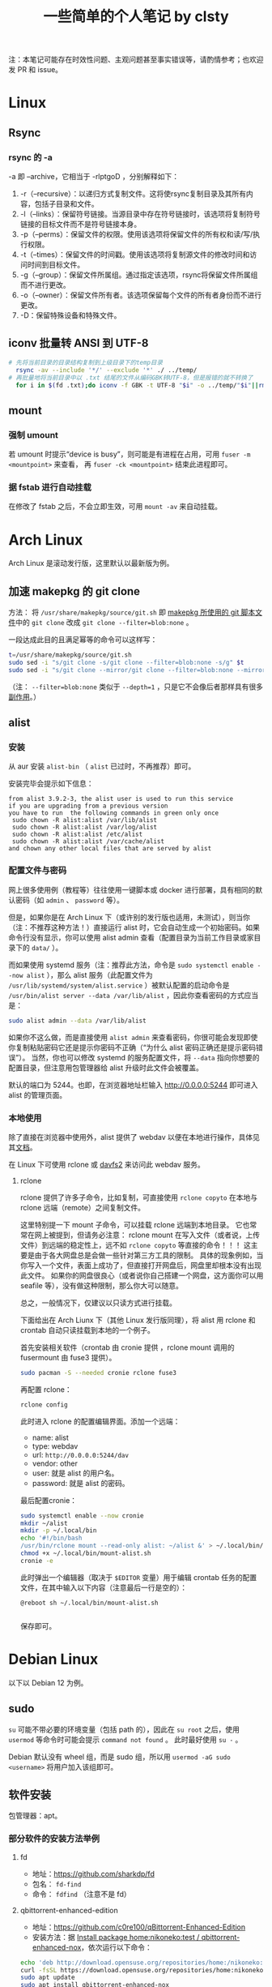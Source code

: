 #+title: 一些简单的个人笔记 by clsty
注：本笔记可能存在时效性问题、主观问题甚至事实错误等，请酌情参考；也欢迎发 PR 和 issue。
* Linux
** Rsync
*** rsync 的 -a
-a 即 --archive，它相当于 -rlptgoD ，分别解释如下：
1. -r（--recursive）：以递归方式复制文件。这将使rsync复制目录及其所有内容，包括子目录和文件。
2. -l（--links）：保留符号链接。当源目录中存在符号链接时，该选项将复制符号链接的目标文件而不是符号链接本身。
3. -p（--perms）：保留文件的权限。使用该选项将保留文件的所有权和读/写/执行权限。
4. -t（--times）：保留文件的时间戳。使用该选项将复制源文件的修改时间和访问时间到目标文件。
5. -g（--group）：保留文件所属组。通过指定该选项，rsync将保留文件所属组而不进行更改。
6. -o（--owner）：保留文件所有者。该选项保留每个文件的所有者身份而不进行更改。
7. -D：保留特殊设备和特殊文件。

** iconv 批量转 ANSI 到 UTF-8
#+begin_src bash
  # 先将当前目录的目录结构复制到上级目录下的temp目录
    rsync -av --include '*/' --exclude '*' ./ ../temp/
  # 再批量地将当前目录中以 .txt 结尾的文件从编码GBK转UTF-8，但是报错的就不转换了
    for i in $(fd .txt);do iconv -f GBK -t UTF-8 "$i" -o ../temp/"$i"||rm ../temp/"$i";done
#+end_src
** mount
*** 强制 umount
若 umount 时提示“device is busy”，则可能是有进程在占用，可用 =fuser -m <mountpoint>= 来查看，
再 =fuser -ck <mountpoint>= 结束此进程即可。
*** 据 fstab 进行自动挂载
在修改了 fstab 之后，不会立即生效，可用 =mount -av= 来自动挂载。
* Arch Linux
Arch Linux 是滚动发行版，这里默认以最新版为例。
** 加速 makepkg 的 git clone
方法：
将 =/usr/share/makepkg/source/git.sh= 即 [[https://unix.stackexchange.com/questions/154919/how-to-modify-a-pkgbuild-which-uses-git-sources-to-pull-only-a-shallow-clone][makepkg 所使用的 git 脚本文件]]中的 ~git clone~ 改成 ~git clone --filter=blob:none~ 。

一段达成此目的且满足幂等的命令可以这样写：
#+begin_src bash
t=/usr/share/makepkg/source/git.sh
sudo sed -i "s/git clone -s/git clone --filter=blob:none -s/g" $t
sudo sed -i "s/git clone --mirror/git clone --filter=blob:none --mirror/g" $t
#+end_src

（注： ~--filter=blob:none~ 类似于 ~--depth=1~ ，只是它不会像后者那样具有很多[[https://zhuanlan.zhihu.com/p/597688197][副作用]]。）
** alist
*** 安装
从 aur 安装 =alist-bin= （ =alist= 已过时，不再推荐）即可。

安装完毕会提示如下信息：
#+begin_example
from alist 3.9.2-3, the alist user is used to run this service
if you are upgrading from a previous version
you have to run  the following commands in green only once
 sudo chown -R alist:alist /var/lib/alist
 sudo chown -R alist:alist /var/log/alist
 sudo chown -R alist:alist /etc/alist
 sudo chown -R alist:alist /var/cache/alist
and chown any other local files that are served by alist
#+end_example
*** 配置文件与密码
网上很多使用例（教程等）往往使用一键脚本或 docker 进行部署，具有相同的默认密码（如 =admin= 、 =password= 等）。

但是，如果你是在 Arch Linux 下（或许别的发行版也适用，未测试），则当你（注：不推荐这种方法！）直接运行 alist 时，它会自动生成一个初始密码。如果命令行没有显示，你可以使用 alist admin 查看（配置目录为当前工作目录或家目录下的 =data/= ）。

而如果使用 systemd 服务（注：推荐此方法，命令是 =sudo systemctl enable --now alist= ），那么 alist 服务（此配置文件为 =/usr/lib/systemd/system/alist.service= ）被默认配置的启动命令是 =/usr/bin/alist server --data /var/lib/alist= ，因此你查看密码的方式应当是：
#+begin_src bash
  sudo alist admin --data /var/lib/alist
#+end_src

如果你不这么做，而是直接使用 =alist admin= 来查看密码，你很可能会发现即使你复制粘贴密码它还是提示你密码不正确（“为什么 alist 密码正确还是提示密码错误”）。
当然，你也可以修改 systemd 的服务配置文件，将 =--data= 指向你想要的配置目录，但注意用包管理器给 alist 升级时此文件会被覆盖。

默认的端口为 5244。也即，在浏览器地址栏输入 [[http://0.0.0.0:5244]] 即可进入 alist 的管理页面。

*** 本地使用
除了直接在浏览器中使用外，alist 提供了 webdav 以便在本地进行操作，具体见其[[https://alist.nn.ci/zh/guide/webdav.html][文档]]。

在 Linux 下可使用 rclone 或 [[https://wiki.archlinux.org/title/Davfs2][davfs2]] 来访问此 webdav 服务。

**** rclone
rclone 提供了许多子命令，比如复制，可直接使用 =rclone copyto= 在本地与 rclone 远端（remote）之间复制文件。

这里特别提一下 mount 子命令，可以挂载 rclone 远端到本地目录。
它也常常在网上被提到，但请务必注意：
rclone mount 在写入文件（或者说，上传文件）到远端的稳定性上，远不如 ~rclone copyto~ 等直接的命令！！！
这主要是由于各大网盘总是会做一些针对第三方工具的限制。
具体的现象例如，当你写入一个文件，表面上成功了，但直接打开网盘后，网盘里却根本没有出现此文件。
如果你的网盘很良心（或者说你自己搭建一个网盘，这方面你可以用 seafile 等），没有做这种限制，那么你大可以随意。

总之，一般情况下，仅建议以只读方式进行挂载。

下面给出在 Arch Liunx 下（其他 Linux 发行版同理），将 alist 用 rclone 和 crontab 自动只读挂载到本地的一个例子。

首先安装相关软件（crontab 由 cronie 提供 ，rclone mount 调用的 fusermount 由 fuse3 提供）。
#+begin_src bash
  sudo pacman -S --needed cronie rclone fuse3
#+end_src
再配置 rclone：
#+begin_src bash
  rclone config
#+end_src
此时进入 rclone 的配置编辑界面。添加一个远端：
- name: alist
- type: webdav
- url: =http://0.0.0.0:5244/dav=
- vendor: other
- user: 就是 alist 的用户名。
- password: 就是 alist 的密码。
最后配置cronie：
#+begin_src bash
  sudo systemctl enable --now cronie
  mkdir ~/alist
  mkdir -p ~/.local/bin
  echo '#!/bin/bash
  /usr/bin/rclone mount --read-only alist: ~/alist &' > ~/.local/bin/mount-alist.sh
  chmod +x ~/.local/bin/mount-alist.sh
  cronie -e
#+end_src
此时弹出一个编辑器（取决于 =$EDITOR= 变量）用于编辑 crontab 任务的配置文件，在其中输入以下内容（注意最后一行是空的）：
#+begin_src crontab
  @reboot sh ~/.local/bin/mount-alist.sh
  
#+end_src
保存即可。

* Debian Linux
以下以 Debian 12 为例。
** sudo
=su= 可能不带必要的环境变量（包括 path 的），因此在 =su root= 之后，使用 =usermod= 等命令时可能会提示 =command not found= 。
此时最好使用 =su -= 。

Debian 默认没有 wheel 组，而是 sudo 组，所以用 =usermod -aG sudo <username>= 将用户加入该组即可。

** 软件安装
包管理器：apt。
*** 部分软件的安装方法举例
**** fd
- 地址：[[https://github.com/sharkdp/fd]]
- 包名： =fd-find=
- 命令： =fdfind= （注意不是 fd）
**** qbittorrent-enhanced-edition
- 地址：[[https://github.com/c0re100/qBittorrent-Enhanced-Edition]]
- 安装方法：据 [[https://software.opensuse.org//download.html?project=home%3Anikoneko%3Atest&package=qbittorrent-enhanced-nox][Install package home:nikoneko:test / qbittorrent-enhanced-nox]]，依次运行以下命令：
#+begin_src bash
echo 'deb http://download.opensuse.org/repositories/home:/nikoneko:/test/Debian_12/ /' | sudo tee /etc/apt/sources.list.d/home:nikoneko:test.list
curl -fsSL https://download.opensuse.org/repositories/home:nikoneko:test/Debian_12/Release.key | gpg --dearmor | sudo tee /etc/apt/trusted.gpg.d/home_nikoneko_test.gpg > /dev/null
sudo apt update
sudo apt install qbittorrent-enhanced-nox
#+end_src
其中第二步如果 curl 报错，可以考虑将 https 改为 http。
**** alist
- 地址：[[https://github.com/Xhofe/alist]]
- 安装方法：
运行
#+begin_src bash
curl -fsSL "https://alist.nn.ci/v3.sh"|sudo bash -s install
#+end_src
* Emacs
** quelpa 安装插件一例
#+begin_src elisp
(use-package quelpa
 :ensure t
 :commands quelpa
 :custom
 (quelpa-git-clone-depth 1)
 (quelpa-self-upgrade-p nil)
 (quelpa-update-melpa-p nil)
 (quelpa-checkout-melpa-p nil))
(quelpa
 '(evil-tutor-sc
	 :fetcher git
	 :files (:defaults "tutor-sc.txt")
	 :url "https://github.com/clsty/evil-tutor-sc.git"))
#+end_src

* GitHub
一些冷知识：
- 自述文档（README）（按优先级从高到低排序）可以位于仓库的 =.github/= 、根目录、 =docs/= 。
- GitHub 支持渲染的文档格式见 [[https://github.com/github/markup][github/markup]]。
  - 对 org-mode 的测试见 [[./test.org]]。

* Firefox
** 附加组件（add-ons）
*** 主题
*** 扩展
以下给出对若干扩展进行简单测试的一些记录。

请注意，时效性可能不强。
也即，它很可能不完全适用于你看到此文时这些扩展的实际情形。

若想补充，可提交 PR。
**** 侧边标签栏
- [[https://addons.mozilla.org/en-US/firefox/addon/sidebery/][Sidebery]]：
  - 可显示出标签页所在的容器颜色。
  - 允许多面板（panel）。
  - 以缩进标记出标签之间的先后关系。
- [[https://addons.mozilla.org/en-US/firefox/addon/grasshopper-urls][Grasshopper]]：待测试。
**** 书签容器
背景：
- 想要用好容器，除了安装官方的 [[https://addons.mozilla.org/en-US/firefox/addon/multi-account-containers][Firefox Multi-Account Containers]] 以外，我们还面临一个问题：
假如你真的需要在同一网站上使用多个账号，默认情况下，你需要在标签页或什么地方用右键菜单切换容器。
这无疑很麻烦。
- 那么，有没有什么扩展，可以让你的书签中包含“以指定容器打开”的这种信息呢？
答案是肯定的。这里，我简单测试了若干实现此功能的扩展。

- [[https://addons.mozilla.org/en-US/firefox/addon/containmarks][ContainMarks]]（推荐）：添加过程很方便，也确实可用。
  - 对书签条目的影响：在 url 前面添加 =about:xxx:= ，其中 =xxx= 是一段随机字符串。
- [[https://addons.mozilla.org/en-US/firefox/addon/container-bookmarks/][Container Bookmarks]]：确实可用，但添加过程过于繁琐。
  - 对书签条目的影响：在 url 末尾添加 =#xxx= 的参数。
- [[https://github.com/vances678/ContainerBookmarks][Container Bookmarks]]（是的，与前一个同名）：添加过程很方便，但似乎因为需要访问 [[s2.googleusercontent.com]] 而导致在国内无法使用（会报错）。
  - 对书签条目的影响：在 url 前面添加 =moz-extension://xxx...= 的一大长串。
**** 其他扩展
- 待探索：
  - https://addons.mozilla.org/en-US/firefox/addon/conex/
**** 新标签页
- [[https://addons.mozilla.org/en-US/firefox/addon/ya-bookmarks-on-new-tab][Bookmarks on New Tab]]
  - 启动速度超快。
  - 存在一个严重缺陷：会把文件夹与书签条目混在一起，干扰使用。
- [[https://addons.mozilla.org/en-US/firefox/addon/bookmarked-speeddial][Bookmarked Speed Dial]]
  - 启动速度较慢。
** 密码等登录信息的所在文件
注：此方法仅在 Firefox 115.0.2 版本上进行了测试。

如果你的 Firefox 的某个 profile 损坏，启动 Firefox 时会卡住，可以使用 =-p= 参数打开 profile 管理器来新建一个 profile。
但是，假如损坏的那个 profile 含有某些登录信息（账户密码），你可能会想要把它迁移到新的 profile 中。

因此，你需要复制 profile 目录（为 =~/.mozilla/firefox= 下的某个目录）中的以下文件：
=key4.db= 、 =logins.json= 、 =signedInUser.json= 。
** 修改限制扩展修改的域名
Firefox 对某些域名进行了保护，以防其被扩展修改，这无疑增强了（使用了任何你无法完全信任的扩展时的）安全性，却降低了便利性。
比如，你将无法在 [[mozilla.org]] 使用 Dark Reader。

如果你能够完全信任你的所有扩展，则你可以：
- 访问 [[about:config]] 。
- 搜索 =extensions.webextensions.restrictedDomains= 。
- 其默认值为
  #+begin_example
  accounts-static.cdn.mozilla.net,accounts.firefox.com,addons.cdn.mozilla.net,addons.mozilla.org,api.accounts.firefox.com,content.cdn.mozilla.net,discovery.addons.mozilla.org,install.mozilla.org,oauth.accounts.firefox.com,profile.accounts.firefox.com,support.mozilla.org,sync.services.mozilla.com,autoatendimento.bb.com.br,ibpf.sicredi.com.br,ibpj.sicredi.com.br,internetbanking.caixa.gov.br,www.ib12.bradesco.com.br,www2.bancobrasil.com.br
  #+end_example
  按需修改即可，比如改为
  #+begin_example
  accounts-static.cdn.mozilla.net,accounts.firefox.com,addons.cdn.mozilla.net,api.accounts.firefox.com,content.cdn.mozilla.net,install.mozilla.org,sync.services.mozilla.com
  #+end_example
- 再搜索 =privacy.resistFingerprinting.block_mozAddonManager= ，将其值改为 true。
以上。此时大多数扩展应当对 [[mozilla.org]] 等域名可用了。

但是，部分扩展仍需进一步设置，比如 Dark Reader，因为它默认自行检测域名是否被限制，即使此时已经取消了限制，它也不会尝试运行。
对于 Dark Reader 的设置方法：
- 依次点击 Dark Reader 扩展图标 -> Dev tools -> Preview new design。
- 再次点击 Dark Reader 扩展图标，此时的交互界面应当已经改变。
- 点击 Settings -> Site list -> Enable on restricted pages。
此时 Dark Reader 在 [[mozilla.org]] 上就可用了。
当然，交互界面也变成新的了，如果你是老用户，你可能需要适应一下。
注意如果切回老界面，则此设置会立即失效。

** 重定向
这里所说的重定向插件，不仅是在地址栏或其他方式打开某个网址时的重定向，也是页面中请求资源的重定向（比如图片的链接）。

尝试了 gooreplacer，据其文档，应该是一个很有趣的插件，但很可惜实际测试完全无法使用，很可能是 Firefox 更新而此插件没跟上版本所导致的。

可用的是 HeaderEditor。
** 禁用 DRM 提示
Firefox 可以关闭 DRM。但即使关闭了，在打开一些页面（比如 Bilibili 上的某个电影，注意同一页面可能只有第一次才会提示）时，还是可能跳出打开 DRM 的提示。

*** 方法
这个提示没有直接关闭的方法，但是可以通过修改 =userChrome.css= 来定制 Firefox 的界面来关闭。

具体方法是：
- 打开 =about:config= ，将 =toolkit.legacyUserProfileCustomizations.stylesheets= 的值设为 true。
- 在 Firefox 的 profile 目录（可打开 =about:support= 查看 profile directory）下新建 chrome 文件夹。
- 在 chrome 文件夹下新建 =userChrome.css= 文件。编辑内容为：
#+begin_src css
notification-message[value="drmContentDisabled"] {
    display: none !important;
}
#+end_src

注意，开头 *不要* 加
#+begin_src css
@namespace url("http://www.mozilla.org/keymaster/gatekeeper/there.is.only.xul");
#+end_src
虽然它仍然挂在 [[http://kb.mozillazine.org/UserChrome.css]] 这个页面上，但实测加了它反而会导致上面的那个配置无效。
原因据说是，Firefox 已经从 XUL 更换到更标准的网络技术栈，由于旧的 XUL 命名空间可能不适用于新的 UI 元素，所以这一句可能导致问题。

*** 原理
这个提示，是 Firefox 用户界面的一部分（即，并不是网页的一部分），所以要对 Firefox 用户界面本身进行修改。

这就要用到 =userChrome.css= 了。当然，得先启用它。

然后，具体的配置内容，如何知道是 ~notification-message[value="drmContentDisabled"]~ 呢？

方法是：F12 打开开发者面板，面板右上方三点里找设置（齿轮图标）。
再从 Advanced settings 里勾选“Enable browser chrome and add-on debugging toolboxes”和“Enable remote debugging”。

此时再按 =Ctrl+Alt+Shift+I= 来打开 Browser Toolbox，同意调试之后，会发现多出来一个窗口，这个窗口里面就可以找到 Firefox 界面中的元素了（使用方法类似普通的开发者工具即 F12）。
定位到 drm 相关的，可以发现通知所在的代码部分中有一句：
#+begin_src html
<notification-message xmlns="http://www.w3.org/1999/xhtml" message-bar-type="infobar" dismissable="" value="drmContentDisabled" type="info" style="" class="animated"><div></div></notification-message>
#+end_src
这就是上面那个配置的依据了。

参考链接：
- https://icloudnative.io/posts/customize-firefox
- http://kb.mozillazine.org/UserChrome.css
- https://support.mozilla.org/zh-CN/questions/1121195
